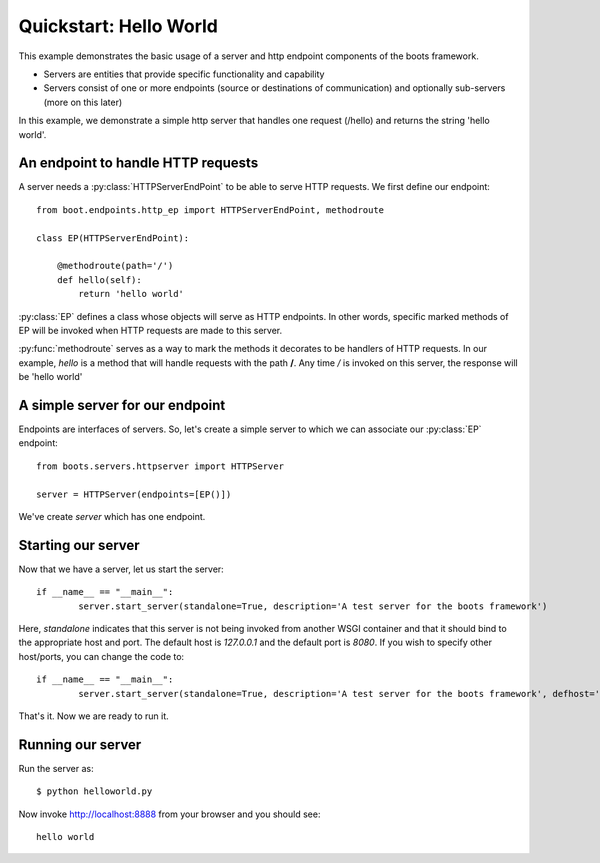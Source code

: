 Quickstart: Hello World
======================================

This example demonstrates the basic usage of a server and http endpoint components of the boots framework.

* Servers are entities that provide specific functionality and capability
* Servers consist of one or more endpoints (source or destinations of communication) and optionally sub-servers (more on this later)

In this example, we demonstrate a simple http server that handles one request (/hello) and returns the string 'hello world'.

An endpoint to handle HTTP requests
^^^^^^^^^^^^^^^^^^^^^^^^^^^^^^^^^^^^

A server needs a :py:class:`HTTPServerEndPoint` to be able to serve HTTP requests. We
first define our endpoint::

    from boot.endpoints.http_ep import HTTPServerEndPoint, methodroute 
    
    class EP(HTTPServerEndPoint):

        @methodroute(path='/')
        def hello(self):
            return 'hello world'

:py:class:`EP` defines a class whose objects will serve as HTTP endpoints. In other words, specific marked methods of EP will be invoked when 
HTTP requests are made to this server. 

:py:func:`methodroute` serves as a way to mark the methods it decorates to be handlers of HTTP requests. In our example,
*hello* is a method that will handle requests with the path **/**. Any time */* is invoked on this server, the response
will be 'hello world'

A simple server for our endpoint
^^^^^^^^^^^^^^^^^^^^^^^^^^^^^^^^^

Endpoints are interfaces of servers. So, let's create a simple server to which we can associate our :py:class:`EP` endpoint::

	from boots.servers.httpserver import HTTPServer

	server = HTTPServer(endpoints=[EP()])

We've create *server* which has one endpoint.

Starting our server
^^^^^^^^^^^^^^^^^^^^

Now that we have a server, let us start the server::

	if __name__ == "__main__":
		server.start_server(standalone=True, description='A test server for the boots framework')

Here, *standalone* indicates that this server is not being invoked from another WSGI container and that it should bind to the appropriate host and port. 
The default host is *127.0.0.1* and the default port is *8080*. If you wish to specify other host/ports, you can change the code to::

	if __name__ == "__main__":
		server.start_server(standalone=True, description='A test server for the boots framework', defhost='localhost', defport=8888)

That's it. Now we are ready to run it.

Running our server
^^^^^^^^^^^^^^^^^^

Run the server as::

	$ python helloworld.py

Now invoke http://localhost:8888 from your browser and you should see::

	hello world




